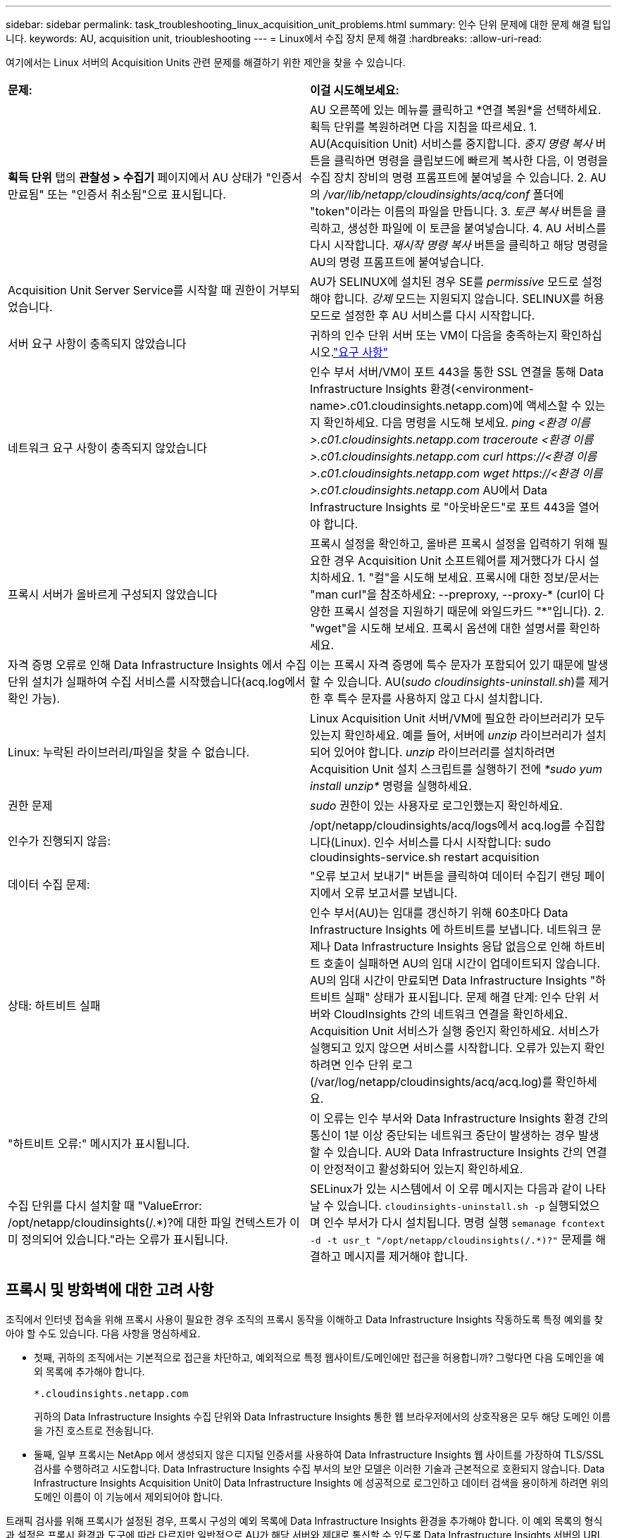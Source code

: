 ---
sidebar: sidebar 
permalink: task_troubleshooting_linux_acquisition_unit_problems.html 
summary: 인수 단위 문제에 대한 문제 해결 팁입니다. 
keywords: AU, acquisition unit, trioubleshooting 
---
= Linux에서 수집 장치 문제 해결
:hardbreaks:
:allow-uri-read: 


[role="lead"]
여기에서는 Linux 서버의 Acquisition Units 관련 문제를 해결하기 위한 제안을 찾을 수 있습니다.

|===


| *문제:* | *이걸 시도해보세요:* 


| *획득 단위* 탭의 *관찰성 > 수집기* 페이지에서 AU 상태가 "인증서 만료됨" 또는 "인증서 취소됨"으로 표시됩니다. | AU 오른쪽에 있는 메뉴를 클릭하고 *연결 복원*을 선택하세요.  획득 단위를 복원하려면 다음 지침을 따르세요. 1.  AU(Acquisition Unit) 서비스를 중지합니다.  _중지 명령 복사_ 버튼을 클릭하면 명령을 클립보드에 빠르게 복사한 다음, 이 명령을 수집 장치 장비의 명령 프롬프트에 붙여넣을 수 있습니다. 2.  AU의 _/var/lib/netapp/cloudinsights/acq/conf_ 폴더에 "token"이라는 이름의 파일을 만듭니다. 3.  _토큰 복사_ 버튼을 클릭하고, 생성한 파일에 이 토큰을 붙여넣습니다. 4.  AU 서비스를 다시 시작합니다.  _재시작 명령 복사_ 버튼을 클릭하고 해당 명령을 AU의 명령 프롬프트에 붙여넣습니다. 


| Acquisition Unit Server Service를 시작할 때 권한이 거부되었습니다. | AU가 SELINUX에 설치된 경우 SE를 _permissive_ 모드로 설정해야 합니다.  _강제_ 모드는 지원되지 않습니다.  SELINUX를 허용 모드로 설정한 후 AU 서비스를 다시 시작합니다. 


| 서버 요구 사항이 충족되지 않았습니다 | 귀하의 인수 단위 서버 또는 VM이 다음을 충족하는지 확인하십시오.link:concept_acquisition_unit_requirements.html["요구 사항"] 


| 네트워크 요구 사항이 충족되지 않았습니다 | 인수 부서 서버/VM이 포트 443을 통한 SSL 연결을 통해 Data Infrastructure Insights 환경(<environment-name>.c01.cloudinsights.netapp.com)에 액세스할 수 있는지 확인하세요.  다음 명령을 시도해 보세요. _ping <환경 이름>.c01.cloudinsights.netapp.com_ _traceroute <환경 이름>.c01.cloudinsights.netapp.com_ _curl \https://<환경 이름>.c01.cloudinsights.netapp.com_ _wget \https://<환경 이름>.c01.cloudinsights.netapp.com_ AU에서 Data Infrastructure Insights 로 "아웃바운드"로 포트 443을 열어야 합니다. 


| 프록시 서버가 올바르게 구성되지 않았습니다 | 프록시 설정을 확인하고, 올바른 프록시 설정을 입력하기 위해 필요한 경우 Acquisition Unit 소프트웨어를 제거했다가 다시 설치하세요. 1.  "컬"을 시도해 보세요.  프록시에 대한 정보/문서는 "man curl"을 참조하세요: --preproxy, --proxy-* (curl이 다양한 프록시 설정을 지원하기 때문에 와일드카드 "*"입니다). 2.  "wget"을 시도해 보세요.  프록시 옵션에 대한 설명서를 확인하세요. 


| 자격 증명 오류로 인해 Data Infrastructure Insights 에서 수집 단위 설치가 실패하여 수집 서비스를 시작했습니다(acq.log에서 확인 가능). | 이는 프록시 자격 증명에 특수 문자가 포함되어 있기 때문에 발생할 수 있습니다.  AU(_sudo cloudinsights-uninstall.sh_)를 제거한 후 특수 문자를 사용하지 않고 다시 설치합니다. 


| Linux: 누락된 라이브러리/파일을 찾을 수 없습니다. | Linux Acquisition Unit 서버/VM에 필요한 라이브러리가 모두 있는지 확인하세요.  예를 들어, 서버에 _unzip_ 라이브러리가 설치되어 있어야 합니다.  _unzip_ 라이브러리를 설치하려면 Acquisition Unit 설치 스크립트를 실행하기 전에 _*sudo yum install unzip*_ 명령을 실행하세요. 


| 권한 문제 | _sudo_ 권한이 있는 사용자로 로그인했는지 확인하세요. 


| 인수가 진행되지 않음: | /opt/netapp/cloudinsights/acq/logs에서 acq.log를 수집합니다(Linux). 인수 서비스를 다시 시작합니다: sudo cloudinsights-service.sh restart acquisition 


| 데이터 수집 문제: | "오류 보고서 보내기" 버튼을 클릭하여 데이터 수집기 랜딩 페이지에서 오류 보고서를 보냅니다. 


| 상태: 하트비트 실패 | 인수 부서(AU)는 임대를 갱신하기 위해 60초마다 Data Infrastructure Insights 에 하트비트를 보냅니다.  네트워크 문제나 Data Infrastructure Insights 응답 없음으로 인해 하트비트 호출이 실패하면 AU의 임대 시간이 업데이트되지 않습니다.  AU의 임대 시간이 만료되면 Data Infrastructure Insights "하트비트 실패" 상태가 표시됩니다.  문제 해결 단계: 인수 단위 서버와 CloudInsights 간의 네트워크 연결을 확인하세요.  Acquisition Unit 서비스가 실행 중인지 확인하세요.  서비스가 실행되고 있지 않으면 서비스를 시작합니다.  오류가 있는지 확인하려면 인수 단위 로그(/var/log/netapp/cloudinsights/acq/acq.log)를 확인하세요. 


| "하트비트 오류:" 메시지가 표시됩니다. | 이 오류는 인수 부서와 Data Infrastructure Insights 환경 간의 통신이 1분 이상 중단되는 네트워크 중단이 발생하는 경우 발생할 수 있습니다.  AU와 Data Infrastructure Insights 간의 연결이 안정적이고 활성화되어 있는지 확인하세요. 


| 수집 단위를 다시 설치할 때 "ValueError: /opt/netapp/cloudinsights(/.*)?에 대한 파일 컨텍스트가 이미 정의되어 있습니다."라는 오류가 표시됩니다. | SELinux가 있는 시스템에서 이 오류 메시지는 다음과 같이 나타날 수 있습니다. `cloudinsights-uninstall.sh -p` 실행되었으며 인수 부서가 다시 설치됩니다.  명령 실행 `semanage fcontext -d -t usr_t "/opt/netapp/cloudinsights(/.*)?"` 문제를 해결하고 메시지를 제거해야 합니다. 
|===


== 프록시 및 방화벽에 대한 고려 사항

조직에서 인터넷 접속을 위해 프록시 사용이 필요한 경우 조직의 프록시 동작을 이해하고 Data Infrastructure Insights 작동하도록 특정 예외를 찾아야 할 수도 있습니다.  다음 사항을 명심하세요.

* 첫째, 귀하의 조직에서는 기본적으로 접근을 차단하고, 예외적으로 특정 웹사이트/도메인에만 접근을 허용합니까?  그렇다면 다음 도메인을 예외 목록에 추가해야 합니다.
+
 *.cloudinsights.netapp.com
+
귀하의 Data Infrastructure Insights 수집 단위와 Data Infrastructure Insights 통한 웹 브라우저에서의 상호작용은 모두 해당 도메인 이름을 가진 호스트로 전송됩니다.

* 둘째, 일부 프록시는 NetApp 에서 생성되지 않은 디지털 인증서를 사용하여 Data Infrastructure Insights 웹 사이트를 가장하여 TLS/SSL 검사를 수행하려고 시도합니다.  Data Infrastructure Insights 수집 부서의 보안 모델은 이러한 기술과 근본적으로 호환되지 않습니다.  Data Infrastructure Insights Acquisition Unit이 Data Infrastructure Insights 에 성공적으로 로그인하고 데이터 검색을 용이하게 하려면 위의 도메인 이름이 이 기능에서 제외되어야 합니다.


트래픽 검사를 위해 프록시가 설정된 경우, 프록시 구성의 예외 목록에 Data Infrastructure Insights 환경을 추가해야 합니다.  이 예외 목록의 형식과 설정은 프록시 환경과 도구에 따라 다르지만 일반적으로 AU가 해당 서버와 제대로 통신할 수 있도록 Data Infrastructure Insights 서버의 URL을 이 예외 목록에 추가해야 합니다.

이를 수행하는 가장 간단한 방법은 Data Infrastructure Insights 도메인 자체를 예외 목록에 추가하는 것입니다.

 *.cloudinsights.netapp.com
트래픽 검사를 위해 프록시가 설정되지 않은 경우 예외 목록이 필요할 수도 있고 필요하지 않을 수도 있습니다.  Data Infrastructure Insights 예외 목록에 추가해야 하는지 확실하지 않거나, 프록시 및/또는 방화벽 구성으로 인해 Data Infrastructure Insights 설치하거나 실행하는 데 어려움이 있는 경우, 프록시 관리 팀에 문의하여 프록시의 SSL 가로채기 처리를 설정하세요.



=== 프록시 엔드포인트 보기

온보딩 중에 데이터 수집기를 선택할 때 *프록시 설정* 링크를 클릭하거나 *도움말 > 지원* 페이지에서 _프록시 설정_ 아래의 링크를 클릭하여 프록시 엔드포인트를 볼 수 있습니다.  다음과 같은 표가 표시됩니다.  사용자 환경에 Workload Security가 있는 경우 구성된 엔드포인트 URL도 이 목록에 표시됩니다.

image:ProxyEndpoints_NewTable.png["프록시 엔드포인트 테이블"]



== 리소스

추가 문제 해결 팁은 다음에서 찾을 수 있습니다.link:https://kb.netapp.com/Cloud/ncds/nds/dii/dii_kbs["NetApp 지식베이스"] (지원 로그인이 필요합니다).

추가 지원 정보는 Data Infrastructure Insights 에서 확인할 수 있습니다.link:concept_requesting_support.html["지원하다"] 페이지.
